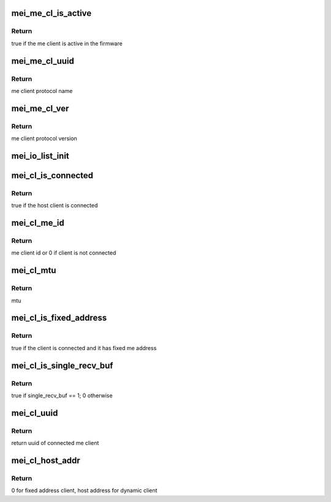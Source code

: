 .. -*- coding: utf-8; mode: rst -*-
.. src-file: drivers/misc/mei/client.h

.. _`mei_me_cl_is_active`:

mei_me_cl_is_active
===================

.. c:function:: bool mei_me_cl_is_active(const struct mei_me_client *me_cl)

    check whether me client is active in the fw

    :param const struct mei_me_client \*me_cl:
        me client

.. _`mei_me_cl_is_active.return`:

Return
------

true if the me client is active in the firmware

.. _`mei_me_cl_uuid`:

mei_me_cl_uuid
==============

.. c:function:: const uuid_le *mei_me_cl_uuid(const struct mei_me_client *me_cl)

    return me client protocol name (uuid)

    :param const struct mei_me_client \*me_cl:
        me client

.. _`mei_me_cl_uuid.return`:

Return
------

me client protocol name

.. _`mei_me_cl_ver`:

mei_me_cl_ver
=============

.. c:function:: u8 mei_me_cl_ver(const struct mei_me_client *me_cl)

    return me client protocol version

    :param const struct mei_me_client \*me_cl:
        me client

.. _`mei_me_cl_ver.return`:

Return
------

me client protocol version

.. _`mei_io_list_init`:

mei_io_list_init
================

.. c:function:: void mei_io_list_init(struct mei_cl_cb *list)

    Sets up a queue list.

    :param struct mei_cl_cb \*list:
        An instance cl callback structure

.. _`mei_cl_is_connected`:

mei_cl_is_connected
===================

.. c:function:: bool mei_cl_is_connected(struct mei_cl *cl)

    host client is connected

    :param struct mei_cl \*cl:
        host client

.. _`mei_cl_is_connected.return`:

Return
------

true if the host client is connected

.. _`mei_cl_me_id`:

mei_cl_me_id
============

.. c:function:: u8 mei_cl_me_id(const struct mei_cl *cl)

    me client id

    :param const struct mei_cl \*cl:
        host client

.. _`mei_cl_me_id.return`:

Return
------

me client id or 0 if client is not connected

.. _`mei_cl_mtu`:

mei_cl_mtu
==========

.. c:function:: size_t mei_cl_mtu(const struct mei_cl *cl)

    maximal message that client can send and receive

    :param const struct mei_cl \*cl:
        host client

.. _`mei_cl_mtu.return`:

Return
------

mtu

.. _`mei_cl_is_fixed_address`:

mei_cl_is_fixed_address
=======================

.. c:function:: bool mei_cl_is_fixed_address(const struct mei_cl *cl)

    check whether the me client uses fixed address

    :param const struct mei_cl \*cl:
        host client

.. _`mei_cl_is_fixed_address.return`:

Return
------

true if the client is connected and it has fixed me address

.. _`mei_cl_is_single_recv_buf`:

mei_cl_is_single_recv_buf
=========================

.. c:function:: bool mei_cl_is_single_recv_buf(const struct mei_cl *cl)

    check whether the me client uses single receiving buffer

    :param const struct mei_cl \*cl:
        host client

.. _`mei_cl_is_single_recv_buf.return`:

Return
------

true if single_recv_buf == 1; 0 otherwise

.. _`mei_cl_uuid`:

mei_cl_uuid
===========

.. c:function:: const uuid_le *mei_cl_uuid(const struct mei_cl *cl)

    client's uuid

    :param const struct mei_cl \*cl:
        host client

.. _`mei_cl_uuid.return`:

Return
------

return uuid of connected me client

.. _`mei_cl_host_addr`:

mei_cl_host_addr
================

.. c:function:: u8 mei_cl_host_addr(const struct mei_cl *cl)

    client's host address

    :param const struct mei_cl \*cl:
        host client

.. _`mei_cl_host_addr.return`:

Return
------

0 for fixed address client, host address for dynamic client

.. This file was automatic generated / don't edit.

